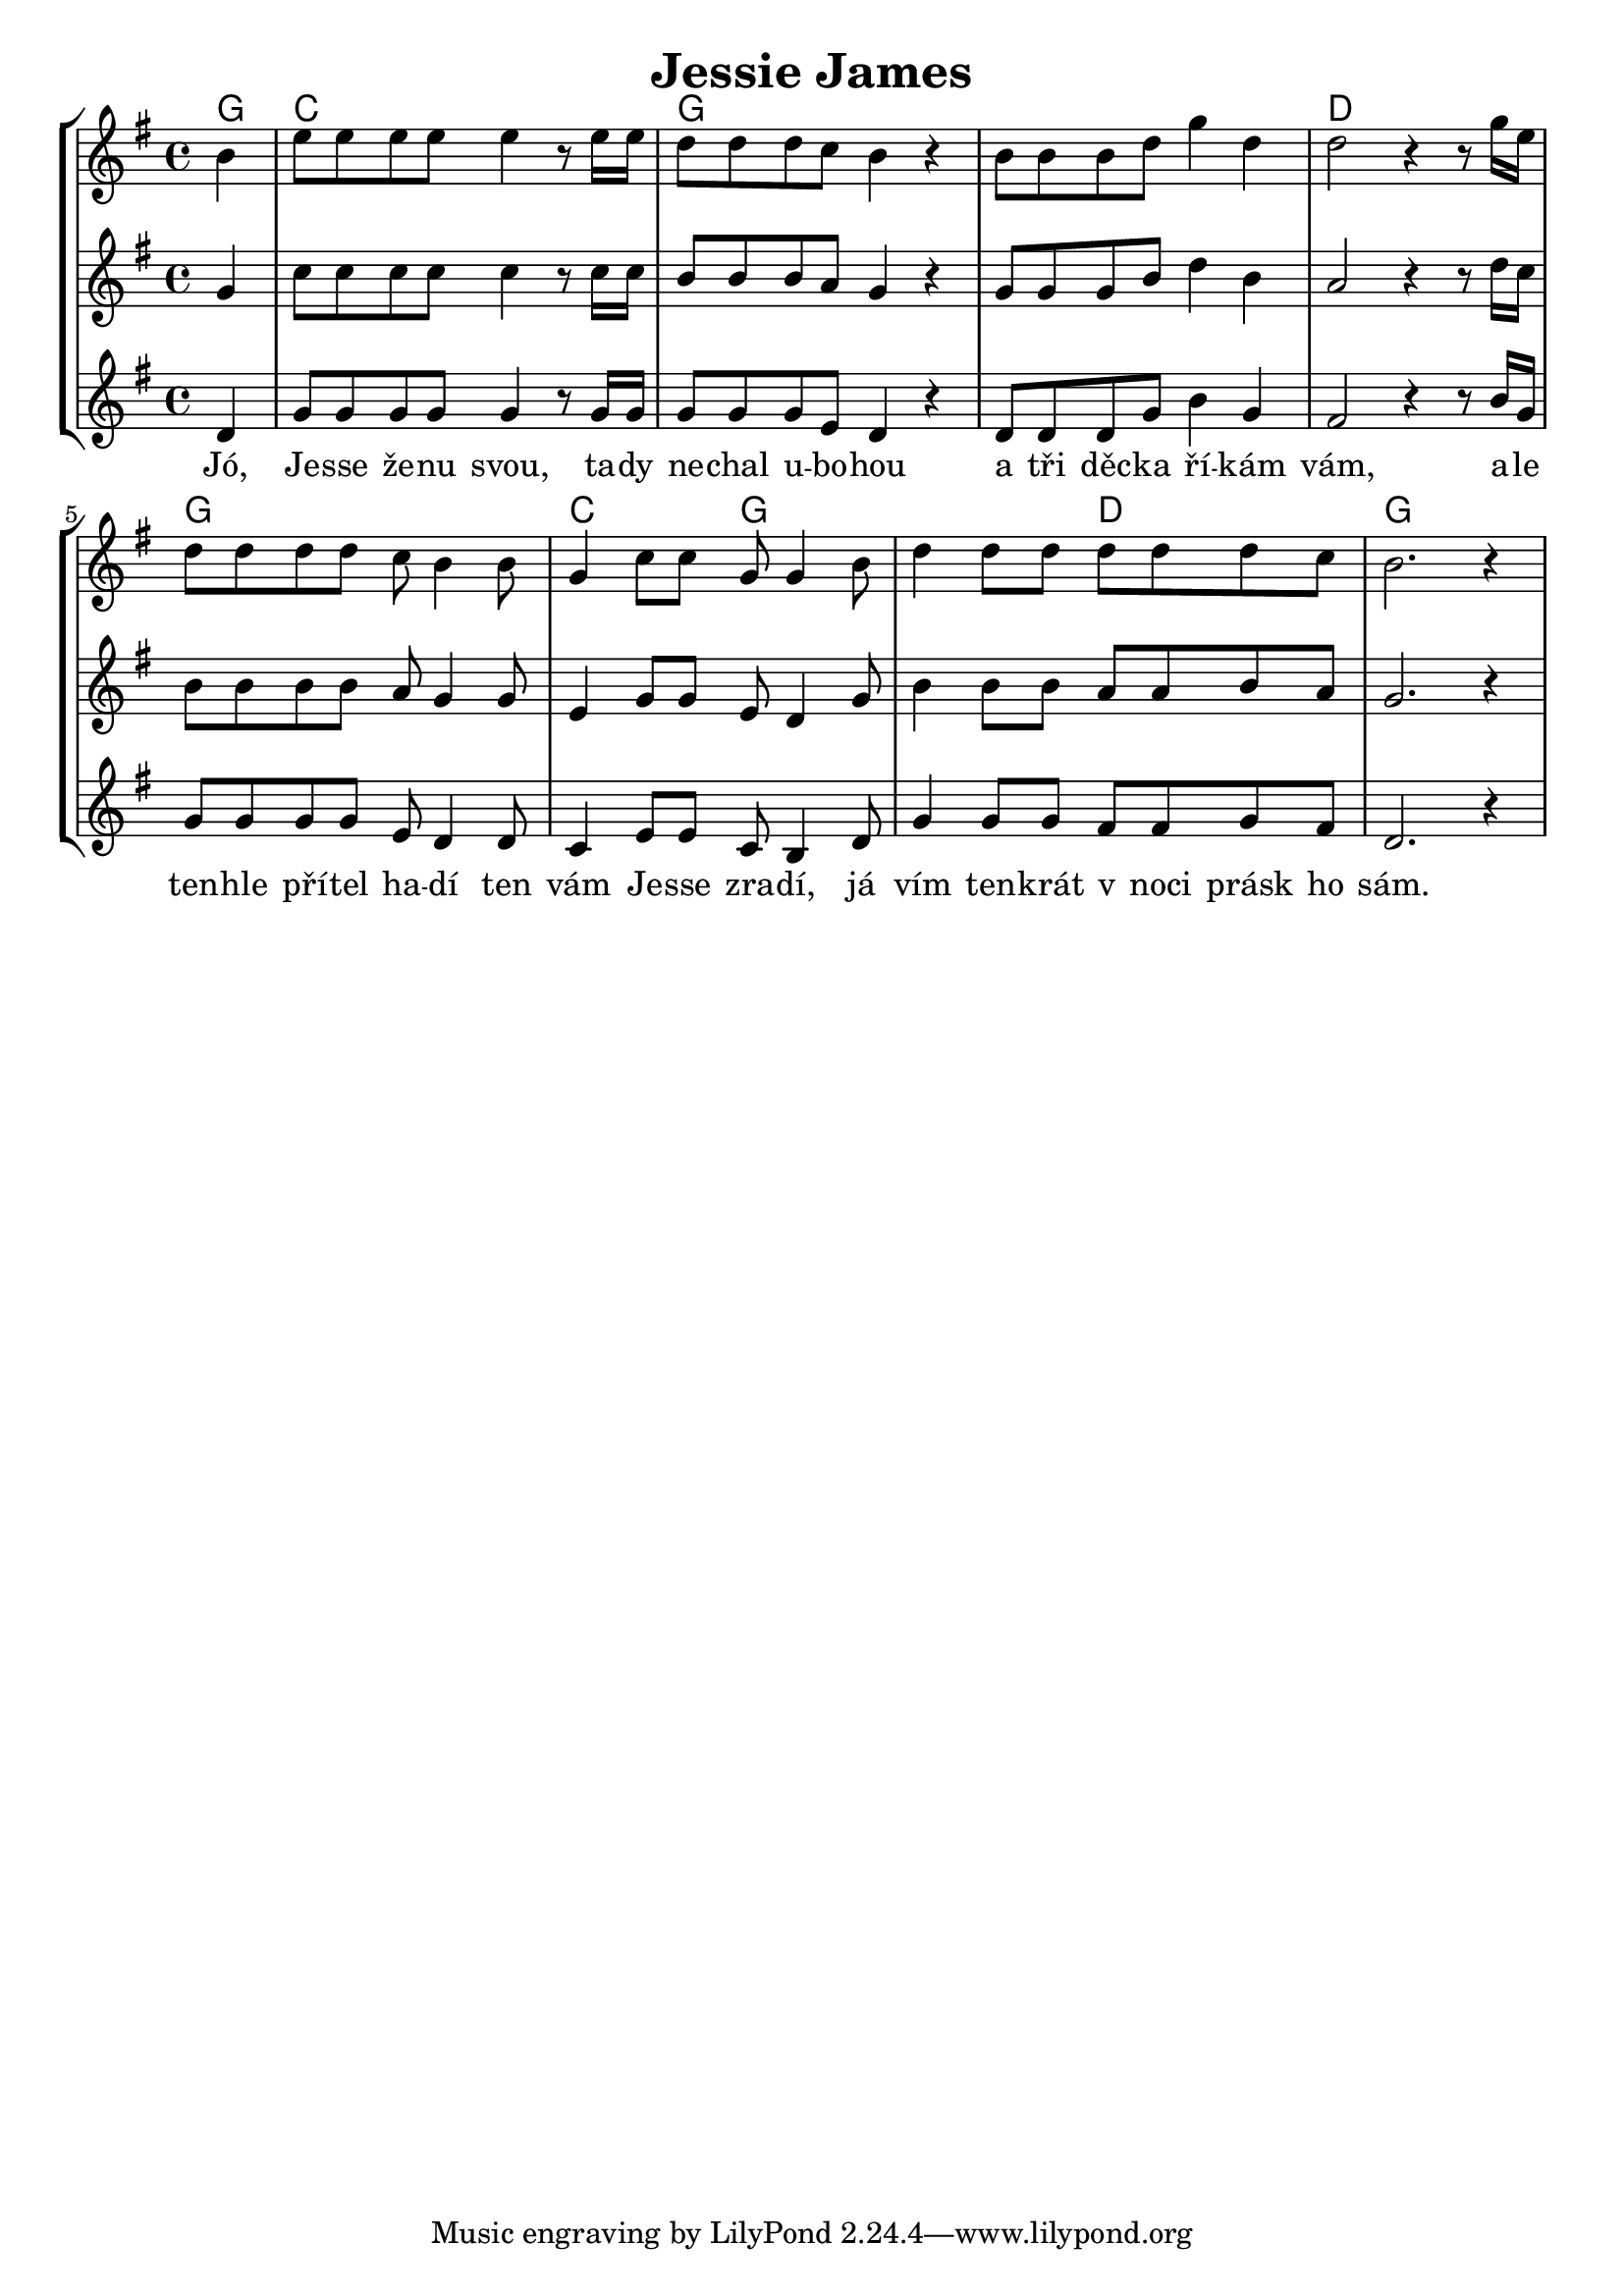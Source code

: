 % vim:ts=4:

\version "2.12.2"

\header {
	title = "Jessie James"
}

\score {
	{
	\new StaffGroup
	<<

		 \relative c'' {
			<<
			\new ChordNames {
				\set chordChanges = ##t
				\chordmode { \partial 4 g4 c1 g g d g c2 g2 g2 d2 g1 }
			}

			\new Staff = "Tenor" {

				\new Voice = "Tenor" {
					\key g \major
					\time 4/4
					\partial 4 b4
					e8 e e e e4 r8 e16 e
					d8 d d c b4 r4
					b8 b b d g4 d
					d2 r4 r8 g16 e

					d8 d d d c b4 b8
					g4 c8 c g g4 b8
					d4 d8 d d d d c 
					b2. r4
				}
			}


			\new Staff = "Lead" {

				\new Voice = "Lead" {
					\key g \major
					\time 4/4
					\partial 4 g4
					c8 c c c c4 r8 c16 c
					b8 b b a g4 r4
					g8 g g b d4 b
					a2 r4 r8 d16 c

					b8 b b b a g4 g8
					e4 g8 g e d4 g8
					b4 b8 b a a b a 
					g2. r4
				}
			}

			\new Staff = "Barition" {

				\new Voice = "Barition" {
					\key g \major
					\time 4/4
					\partial 4 d4
					g8 g g g g4 r8 g16 g
					g8 g g e d4 r4
					d8 d d g b4 g
					fis2 r4 r8 b16 g

					g8 g g g e d4 d8
					c4 e8 e c b4 d8
					g4 g8 g fis fis g fis 
					d2. r4
				}
			}

			\new Lyrics \lyricsto "Lead" {
					Jó, Je -- sse že -- nu svou, ta -- dy ne -- chal u -- bo -- hou a tři děc -- ka ří -- kám vám,
					a -- le ten -- hle pří -- tel ha -- dí ten vám Je -- sse zra -- dí, já vím ten -- krát v noci prásk ho sám.
			}
			>>
		}

	>>
	}

	\layout {
		indent = 0\cm

		\context {
			\Lyrics
			\override LyricSpace #'minimum-distance = #1.0
		}

	}
}
